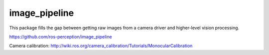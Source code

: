 image_pipeline
==============

.. image:: https://travis-ci.org/ros-perception/image_pipeline.svg?branch=indigo
    :target: https://travis-ci.org/ros-perception/image_pipeline

This package fills the gap between getting raw images from a camera driver and higher-level vision processing.

https://github.com/ros-perception/image_pipeline

Camera calibration: http://wiki.ros.org/camera_calibration/Tutorials/MonocularCalibration
